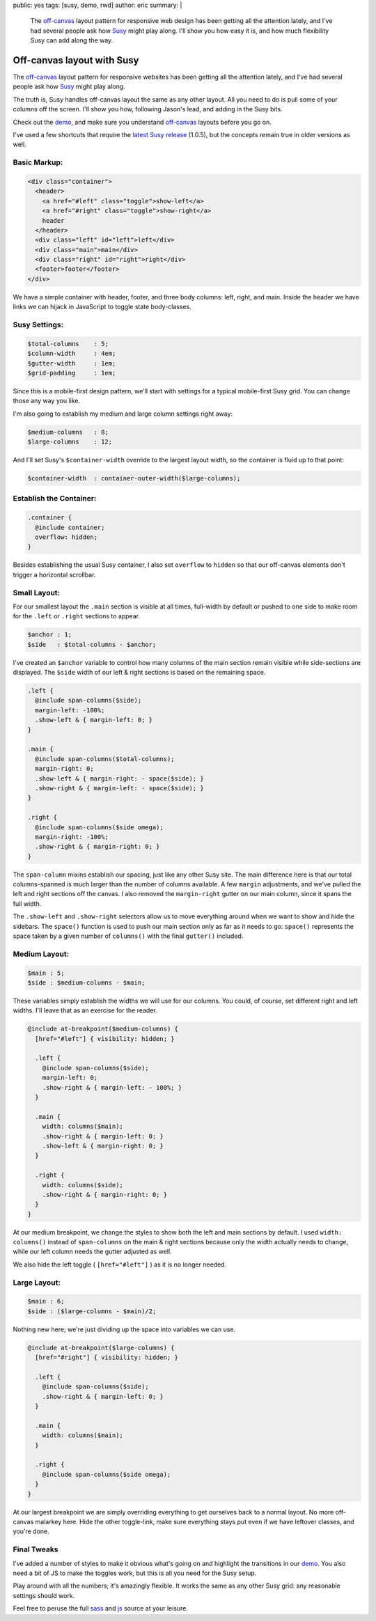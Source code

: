 public: yes
tags: [susy, demo, rwd]
author: eric
summary: |
  The `off-canvas`_ layout pattern
  for responsive web design
  has been getting all the attention lately,
  and I've had several people ask
  how `Susy`_ might play along.
  I'll show you how easy it is,
  and how much flexibility Susy can add
  along the way.

  .. _off-canvas: http://jasonweaver.name/lab/offcanvas/
  .. _Susy: http://susy.oddbird.net/


Off-canvas layout with Susy
===========================

The `off-canvas`_ layout pattern
for responsive websites
has been getting all the attention lately,
and I've had several people ask
how `Susy`_ might play along.

.. _off-canvas: http://jasonweaver.name/lab/offcanvas/
.. _Susy: http://susy.oddbird.net/

The truth is,
Susy handles off-canvas layout the same
as any other layout.
All you need to do
is pull some of your columns off the screen.
I'll show you how,
following Jason's lead,
and adding in the Susy bits.

Check out the `demo`_,
and make sure you understand
`off-canvas`_ layouts
before you go on.

I've used a few shortcuts
that require the `latest Susy release`_
(1.0.5),
but the concepts remain true
in older versions as well.

.. _demo: /demos/susy-off-canvas/
.. _latest Susy release: http://rubygems.org/gems/susy

Basic Markup:
-------------

.. code:: html

  <div class="container">
    <header>
      <a href="#left" class="toggle">show-left</a>
      <a href="#right" class="toggle">show-right</a>
      header
    </header>
    <div class="left" id="left">left</div>
    <div class="main">main</div>
    <div class="right" id="right">right</div>
    <footer>footer</footer>
  </div>

We have a simple container
with header, footer,
and three body columns:
left, right, and main.
Inside the header
we have links we can hijack in JavaScript
to toggle state body-classes.

Susy Settings:
--------------

.. code:: scss

  $total-columns    : 5;
  $column-width     : 4em;
  $gutter-width     : 1em;
  $grid-padding     : 1em;

Since this is a mobile-first design pattern,
we'll start with settings for a
typical mobile-first Susy grid.
You can change those any way you like.

I'm also going to establish my
medium and large column settings right away:

.. code:: scss

  $medium-columns   : 8;
  $large-columns    : 12;

And I'll set Susy's
``$container-width``
override to the largest layout width,
so the container is fluid up to that point:

.. code:: scss

  $container-width  : container-outer-width($large-columns);


Establish the Container:
------------------------

.. code:: scss

  .container {
    @include container;
    overflow: hidden;
  }

Besides establishing the usual Susy container,
I also set ``overflow`` to ``hidden``
so that our off-canvas elements
don't trigger a horizontal scrollbar.

Small Layout:
-------------

For our smallest layout
the ``.main`` section is visible at all times,
full-width by default
or pushed to one side to make room
for the ``.left`` or ``.right``
sections to appear.

.. code:: scss

  $anchor : 1;
  $side   : $total-columns - $anchor;

I've created an ``$anchor`` variable
to control how many columns of the main section
remain visible while side-sections are displayed.
The ``$side`` width of our left & right sections
is based on the remaining space.

.. code:: scss

  .left {
    @include span-columns($side);
    margin-left: -100%;
    .show-left & { margin-left: 0; }
  }

  .main {
    @include span-columns($total-columns);
    margin-right: 0;
    .show-left & { margin-right: - space($side); }
    .show-right & { margin-left: - space($side); }
  }

  .right {
    @include span-columns($side omega);
    margin-right: -100%;
    .show-right & { margin-right: 0; }
  }

The ``span-column`` mixins establish our spacing,
just like any other Susy site.
The main difference here is that our total columns-spanned
is much larger than the number of columns available.
A few ``margin`` adjustments,
and we've pulled the left and right sections off the canvas.
I also removed the ``margin-right`` gutter
on our main column, since it spans the full width.

The ``.show-left`` and ``.show-right``
selectors allow us to move everything around
when we want to show and hide the sidebars.
The ``space()`` function is used to push
our main section only as far as it needs to go:
``space()`` represents the space taken by
a given number of ``columns()``
with the final ``gutter()`` included.

Medium Layout:
--------------

.. code:: scss

  $main : 5;
  $side : $medium-columns - $main;

These variables simply establish
the widths we will use for our columns.
You could, of course,
set different right and left widths.
I'll leave that as an exercise for the reader.

.. code:: scss

  @include at-breakpoint($medium-columns) {
    [href="#left"] { visibility: hidden; }

    .left {
      @include span-columns($side);
      margin-left: 0;
      .show-right & { margin-left: - 100%; }
    }

    .main {
      width: columns($main);
      .show-right & { margin-left: 0; }
      .show-left & { margin-right: 0; }
    }

    .right {
      width: columns($side);
      .show-right & { margin-right: 0; }
    }
  }

At our medium breakpoint,
we change the styles to show both the
left and main sections by default.
I used ``width: columns()``
instead of ``span-columns``
on the main & right sections
because only the width actually needs to change,
while our left column needs the gutter adjusted as well.

We also hide the left toggle
( ``[href="#left"]`` )
as it is no longer needed.

Large Layout:
-------------

.. code:: scss

  $main : 6;
  $side : ($large-columns - $main)/2;

Nothing new here; we're just dividing up the space
into variables we can use.

.. code:: scss

  @include at-breakpoint($large-columns) {
    [href="#right"] { visibility: hidden; }

    .left {
      @include span-columns($side);
      .show-right & { margin-left: 0; }
    }

    .main {
      width: columns($main);
    }

    .right {
      @include span-columns($side omega);
    }
  }

At our largest breakpoint
we are simply overriding everything
to get ourselves back to a normal layout.
No more off-canvas malarkey here.
Hide the other toggle-link,
make sure everything stays put
even if we have leftover classes,
and you're done.

Final Tweaks
------------

I've added a number of styles
to make it obvious what's going on
and highlight the transitions
in our `demo`_.
You also need a bit of JS
to make the toggles work,
but this is all you need for the Susy setup.

Play around with all the numbers;
it's amazingly flexible.
It works the same as any other Susy grid:
any reasonable settings should work.

Feel free to peruse the full `sass`_
and `js`_ source at your leisure.

.. _sass: https://github.com/oddbird/oddsite/blob/master/sass/pages/susy-off-canvas.scss
.. _js: https://github.com/oddbird/oddsite/blob/master/content/static/js/pages/susy-off-canvas.js
